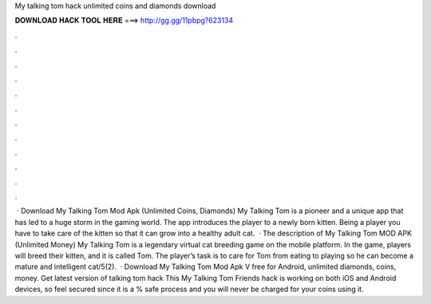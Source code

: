My talking tom hack unlimited coins and diamonds download

𝐃𝐎𝐖𝐍𝐋𝐎𝐀𝐃 𝐇𝐀𝐂𝐊 𝐓𝐎𝐎𝐋 𝐇𝐄𝐑𝐄 ===> http://gg.gg/11pbpg?623134

.

.

.

.

.

.

.

.

.

.

.

.

 · Download My Talking Tom Mod Apk (Unlimited Coins, Diamonds) My Talking Tom is a pioneer and a unique app that has led to a huge storm in the gaming world. The app introduces the player to a newly born kitten. Being a player you have to take care of the kitten so that it can grow into a healthy adult cat.  · The description of My Talking Tom MOD APK (Unlimited Money) My Talking Tom is a legendary virtual cat breeding game on the mobile platform. In the game, players will breed their kitten, and it is called Tom. The player’s task is to care for Tom from eating to playing so he can become a mature and intelligent cat/5(2).  · Download My Talking Tom Mod Apk V free for Android, unlimited diamonds, coins, money. Get latest version of talking tom hack This My Talking Tom Friends hack is working on both iOS and Android devices, so feel secured since it is a % safe process and you will never be charged for your coins using it.